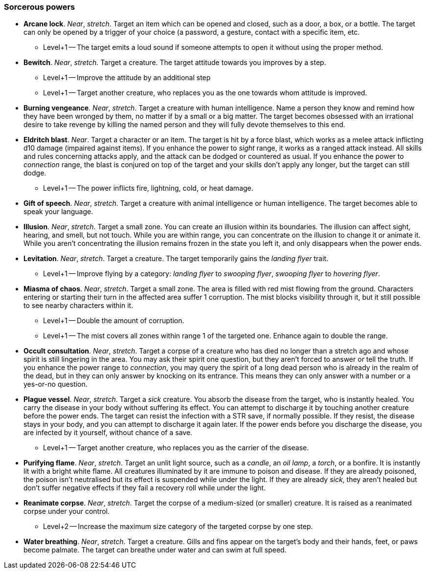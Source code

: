 // This file was automatically generated.

=== Sorcerous powers

* *Arcane lock*.
_Near_, _stretch_.
Target an item which can be opened and closed, such as a door, a box, or a bottle. The target can only be opened by a trigger of your choice (a password, a gesture, contact with a specific item, etc.

** Level+1 -- The target emits a loud sound if someone attempts to open it without using the proper method.

* *Bewitch*.
_Near_, _stretch_.
Target a creature. The target attitude towards you improves by a step.

** Level+1 -- Improve the attitude by an additional step

** Level+1 -- Target another creature, who replaces you as the one towards whom attitude is improved.

* *Burning vengeance*.
_Near_, _stretch_.
Target a creature with human intelligence. Name a person they know and remind how they have been wronged by them, no matter if by a small or a big matter. The target becomes obsessed with an irrational desire to take revenge by killing the named person and they will fully devote themselves to this end.

* *Eldritch blast*.
_Near_.
Target a character or an item. The target is hit by a force blast, which works as a melee attack inflicting d10 damage (impaired against items). If you enhance the power to _sight_ range, it works as a ranged attack instead. All skills and rules concerning attacks apply, and the attack can be dodged or countered as usual. If you enhance the power to _connection_ range, the blast is conjured on top of the target and your skills don't apply any longer, but the target can still dodge.

** Level+1 -- The power inflicts fire, lightning, cold, or heat damage.

* *Gift of speech*.
_Near_, _stretch_.
Target a creature with animal intelligence or human intelligence. The target becomes able to speak your language.

* *Illusion*.
_Near_, _stretch_.
Target a small zone. You can create an illusion within its boundaries. The illusion can affect sight, hearing, and smell, but not touch. While you are within range, you can concentrate on the illusion to change it or animate it. While you aren't concentrating the illusion remains frozen in the state you left it, and only disappears when the power ends.

* *Levitation*.
_Near_, _stretch_.
Target a creature. The target temporarily gains the _landing flyer_ trait.

** Level+1 -- Improve flying by a category: _landing flyer_ to _swooping flyer_, _swooping flyer_ to _hovering flyer_.

* *Miasma of chaos*.
_Near_, _stretch_.
Target a small zone. The area is filled with red mist flowing from the ground. Characters entering or starting their turn in the affected area suffer 1 corruption. The mist blocks visibility through it, but it still possible to see nearby characters within it.

** Level+1 -- Double the amount of corruption.

** Level+1 -- The mist covers all zones within range 1 of the targeted one. Enhance again to double the range.

* *Occult consultation*.
_Near_, _stretch_.
Target a corpse of a creature who has died no longer than a stretch ago and whose spirit is still lingering in the area. You may ask their spirit one question, but they aren't forced to answer or tell the truth. If you enhance the power range to _connection_, you may query the spirit of a long dead person who is already in the realm of the dead, but in they can only answer by knocking on its entrance. This means they can only answer with a number or a yes-or-no question.

* *Plague vessel*.
_Near_, _stretch_.
Target a _sick_ creature. You absorb the disease from the target, who is instantly healed. You carry the disease in your body without suffering its effect. You can attempt to discharge it by touching another creature before the power ends. The target can resist the infection with a STR save, if normally possible. If they resist, the disease stays in your body, and you can attempt to discharge it again later. If the power ends before you discharge the disease, you are infected by it yourself, without chance of a save.

** Level+1 -- Target another creature, who replaces you as the carrier of the disease.

* *Purifying flame*.
_Near_, _stretch_.
Target an unlit light source, such as a _candle_, an _oil lamp_, a _torch_, or a bonfire. It is instantly lit with a bright white flame. All creatures illuminated by it are immune to poison and disease. If they are already poisoned, the poison isn't neutralised but its effect is suspended while under the light. If they are already _sick_, they aren't healed but don't suffer negative effects if they fail a recovery roll while under the light.

* *Reanimate corpse*.
_Near_, _stretch_.
Target the corpse of a medium-sized (or smaller) creature. It is raised as a reanimated corpse under your control.

** Level+2 -- Increase the maximum size category of the targeted corpse by one step.

* *Water breathing*.
_Near_, _stretch_.
Target a creature. Gills and fins appear on the target's body and their hands, feet, or paws become palmate. The target can breathe under water and can swim at full speed.


